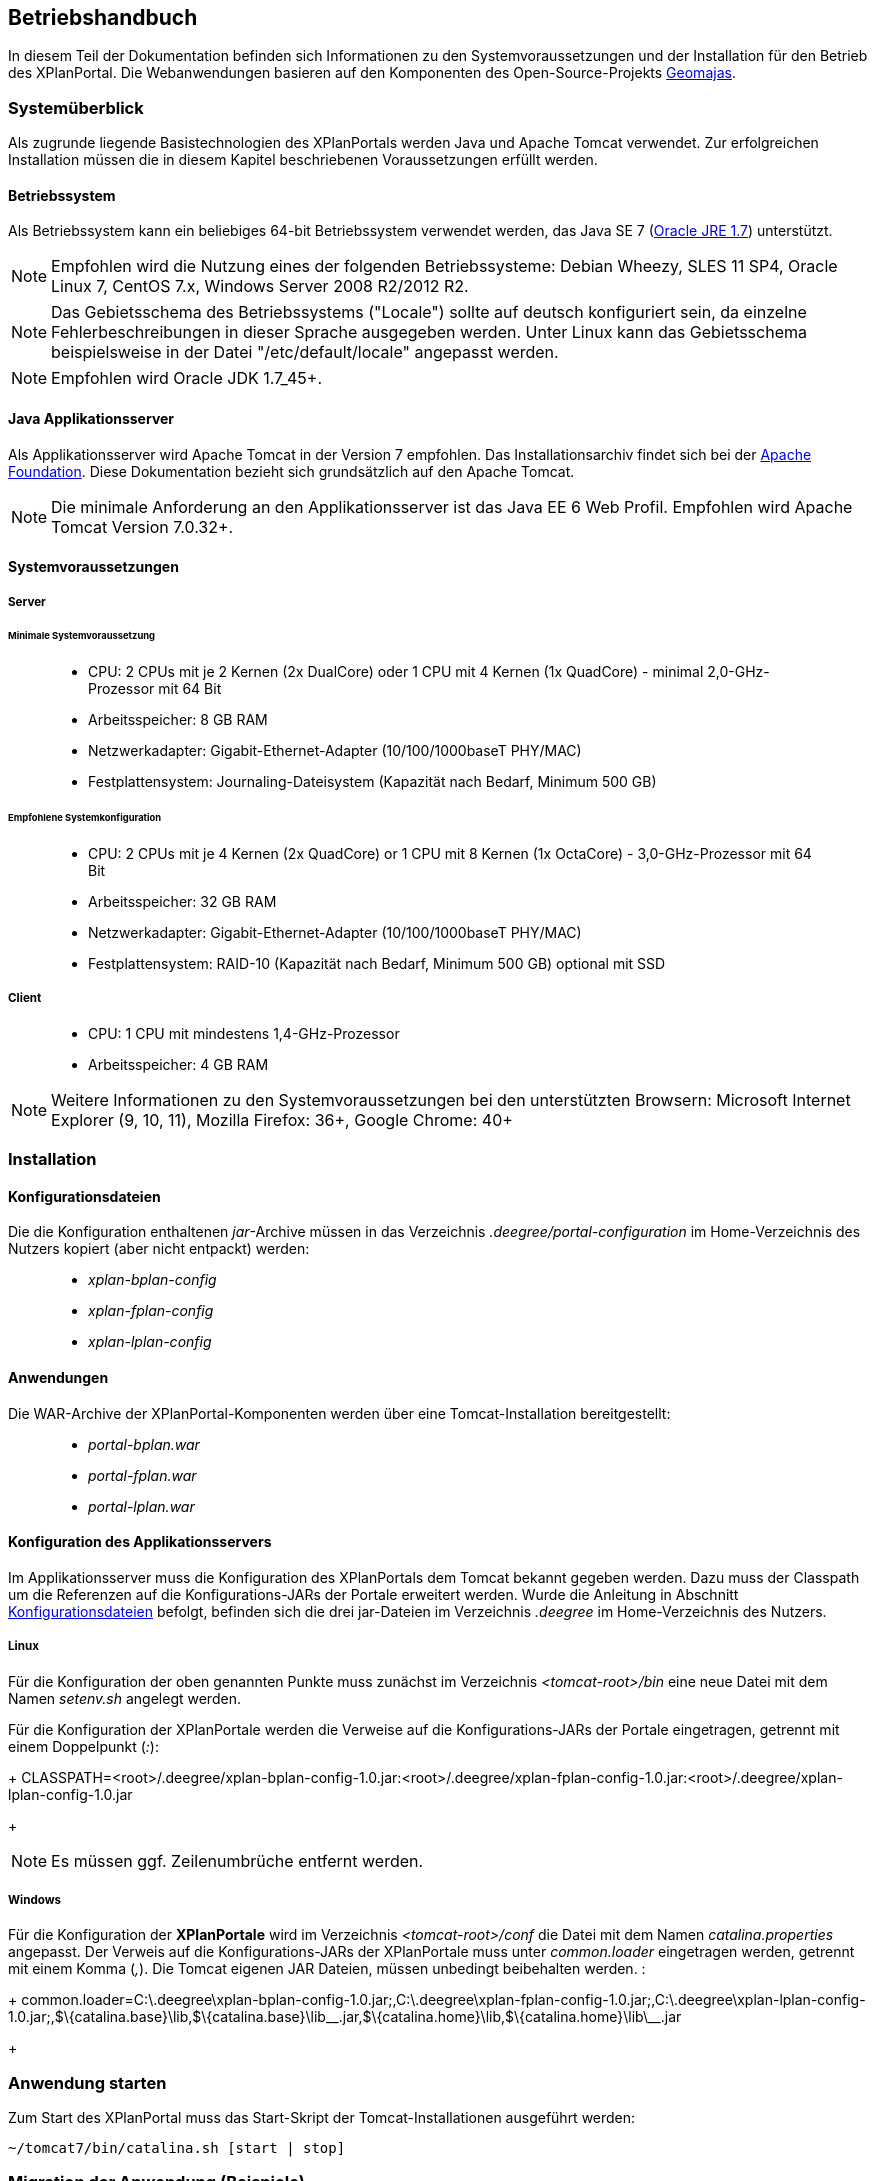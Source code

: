 
== Betriebshandbuch

In diesem Teil der Dokumentation befinden sich Informationen zu
den Systemvoraussetzungen und der Installation für den Betrieb
des XPlanPortal. Die Webanwendungen basieren auf den Komponenten des
Open-Source-Projekts http://www.geomajas.org/[Geomajas].

[Systemüberblick]
=== Systemüberblick

Als zugrunde liegende Basistechnologien des XPlanPortals werden Java und Apache Tomcat verwendet.
Zur erfolgreichen Installation müssen die in diesem Kapitel beschriebenen Voraussetzungen erfüllt werden.


[[betriebssystem]]
==== Betriebssystem

Als Betriebssystem kann ein beliebiges 64-bit Betriebssystem verwendet
werden, das Java SE 7 (http://www.oracle.com/technetwork/java/javase/downloads/index.html[Oracle
JRE 1.7]) unterstützt.

NOTE: Empfohlen wird die Nutzung eines der folgenden Betriebssysteme: Debian
Wheezy, SLES 11 SP4, Oracle Linux 7, CentOS 7.x, Windows Server 2008
R2/2012 R2.

NOTE: Das Gebietsschema des Betriebssystems ("Locale") sollte auf deutsch
konfiguriert sein, da einzelne Fehlerbeschreibungen in dieser Sprache
ausgegeben werden. Unter Linux kann das
Gebietsschema beispielsweise in der Datei "/etc/default/locale"
angepasst werden.

NOTE: Empfohlen wird Oracle JDK 1.7_45+.


[[java-applikationsserver]]
==== Java Applikationsserver

Als Applikationsserver wird Apache Tomcat in der Version 7 empfohlen.
Das Installationsarchiv findet sich bei der
http://tomcat.apache.org[Apache Foundation]. Diese Dokumentation bezieht
sich grundsätzlich auf den Apache Tomcat.

NOTE: Die minimale Anforderung an den Applikationsserver ist das Java EE 6 Web
Profil. Empfohlen wird Apache Tomcat Version 7.0.32+.

[[systemvoraussetzungen]]
==== Systemvoraussetzungen


[[server]]
===== Server


[[minimale-systemvoraussetzung]]
====== Minimale Systemvoraussetzung

________________________________________________________________________________________________________________________
* CPU: 2 CPUs mit je 2 Kernen (2x DualCore) oder 1 CPU mit 4 Kernen (1x
QuadCore) - minimal 2,0-GHz-Prozessor mit 64 Bit
* Arbeitsspeicher: 8 GB RAM
* Netzwerkadapter: Gigabit-Ethernet-Adapter (10/100/1000baseT PHY/MAC)
* Festplattensystem: Journaling-Dateisystem (Kapazität nach Bedarf,
Minimum 500 GB)
________________________________________________________________________________________________________________________

[[empfohlene-systemkonfiguration]]
====== Empfohlene Systemkonfiguration

______________________________________________________________________________________________________________
* CPU: 2 CPUs mit je 4 Kernen (2x QuadCore) or 1 CPU mit 8 Kernen (1x
OctaCore) - 3,0-GHz-Prozessor mit 64 Bit
* Arbeitsspeicher: 32 GB RAM
* Netzwerkadapter: Gigabit-Ethernet-Adapter (10/100/1000baseT PHY/MAC)
* Festplattensystem: RAID-10 (Kapazität nach Bedarf, Minimum 500 GB)
optional mit SSD
______________________________________________________________________________________________________________

[[client]]
===== Client

_____________________________________________
* CPU: 1 CPU mit mindestens 1,4-GHz-Prozessor
* Arbeitsspeicher: 4 GB RAM
_____________________________________________

NOTE: Weitere Informationen zu den Systemvoraussetzungen bei den unterstützten
Browsern: Microsoft Internet Explorer (9, 10, 11), Mozilla Firefox: 36+,
Google Chrome: 40+

=== Installation

[[Installation_Konfigurationsdateien]]
==== Konfigurationsdateien

Die die Konfiguration enthaltenen __jar__-Archive müssen in das Verzeichnis _.deegree/portal-configuration_ im Home-Verzeichnis des Nutzers kopiert (aber nicht entpackt) werden:
______________________
* _xplan-bplan-config_
* _xplan-fplan-config_
* _xplan-lplan-config_
______________________

==== Anwendungen

Die WAR-Archive der XPlanPortal-Komponenten werden über eine Tomcat-Installation bereitgestellt:

______________________
* _portal-bplan.war_
* _portal-fplan.war_
* _portal-lplan.war_
______________________

==== Konfiguration des Applikationsservers

Im Applikationsserver muss die Konfiguration des XPlanPortals dem Tomcat bekannt gegeben
werden. Dazu muss der Classpath um die Referenzen auf die Konfigurations-JARs der Portale erweitert werden. Wurde die Anleitung in Abschnitt <<Installation_Konfigurationsdateien>> befolgt, befinden sich die drei jar-Dateien im Verzeichnis _.deegree_ im Home-Verzeichnis des
Nutzers.


[[linux]]
===== Linux

Für die Konfiguration der oben genannten Punkte muss zunächst im
Verzeichnis _<tomcat-root>/bin_ eine neue Datei mit dem Namen
_setenv.sh_ angelegt werden.

Für die Konfiguration der XPlanPortale werden die Verweise auf die
Konfigurations-JARs der Portale eingetragen, getrennt mit einem
Doppelpunkt (__:__):

+
CLASSPATH=<root>/.deegree/xplan-bplan-config-1.0.jar:<root>/.deegree/xplan-fplan-config-1.0.jar:<root>/.deegree/xplan-lplan-config-1.0.jar
+

NOTE: Es müssen ggf. Zeilenumbrüche entfernt werden.


[[windows]]
===== Windows

Für die Konfiguration der *XPlanPortale* wird im Verzeichnis
_<tomcat-root>/conf_ die Datei mit dem Namen _catalina.properties_
angepasst. Der Verweis auf die Konfigurations-JARs der XPlanPortale muss
unter _common.loader_ eingetragen werden, getrennt mit einem Komma
(__,__). Die Tomcat eigenen JAR Dateien, müssen unbedingt beibehalten
werden. :

+
common.loader=C:\.deegree\xplan-bplan-config-1.0.jar;,C:\.deegree\xplan-fplan-config-1.0.jar;,C:\.deegree\xplan-lplan-config-1.0.jar;,$\{catalina.base}\lib,$\{catalina.base}\lib\__.jar,$\{catalina.home}\lib,$\{catalina.home}\lib\__.jar
+


[Anwendung starten]
=== Anwendung starten

Zum Start des XPlanPortal muss das Start-Skript der
Tomcat-Installationen ausgeführt werden:

----
~/tomcat7/bin/catalina.sh [start | stop]
----

[Migration der Anwendung (Beispiele)]
=== Migration der Anwendung (Beispiele)

Bei einem Hostumzug, bei dem sich der Hostname des Servers ändert, muss
die URL in mehreren Konfigurationen angepasst werden, damit die
Funktionalität der Anwendungen gewährleistet ist. Dabei müssen folgende
Anpassungen erfolgen:

[[fuer-die-planungs-portale]]
==== Für die Planungs-Portale:

____________________________________________________________________________________________________________________________________________________________________________________________________________________________________________
* _layer[B|F|L]Plan.xml_, _layer[B|F|L]PlanWFS.xml_, _layer[B|F|L]PRaster.xml_ und _featureHitsRetriever[B|F|L]P.xml_ (in der
jeweiligen jar-Datei der XPlanPortal-Webkomponenten
_.deegree/portal-configuration/<portal>-config.jar_)
* _dropDownList.xml_ (im Ordner der jeweiligen XPlanPortal-Webkomponente
_<tomcat>/webapps/<portal-portalname>_)
____________________________________________________________________________________________________________________________________________________________________________________________________________________________________________

*Anpassung in den Dateien layer[B|F|L]Plan.xml, layer[B|F|L]PlanWFS.xml,
layer[B|F|L]PRaster.xml und featureHitsRetriever[B|F|L]P.xml:*

Für die Planungs-Portale müssen in den genannten Dateien alle Werte der
Properties _baseWmsUrl_ (layer[B|F|L]Plan.xml und
layer[B|F|L]PRaster.xml) bzw. _values_ (layer[B|F|L]PlanWFS.xml) und
_wfsRequestUrlForBboxFeatureHits_ (featureHitsRetriever[B|F|L]P.xml),
die einen der deegree Dienste referenzieren, angepasst werden.

Beispiel _layerBPlan.xml_:

----
...
<bean name="bp_plan" class="de.latlon.xplanung.layer.wms.XPlanWmsLayer">
    <property name="layerInfo" ref="layer_bp_plan_ref" />
    <property name="baseWmsUrl" value="http://<host>:<port>/<service>/service/wms?" />
    <property name="version" value="1.1.1" />
...
----

Für mehr Details sowie Hinweise zur Bearbeitung von jar-Dateien siehe
Kapitel <<XPlanPortal>>

*Anpassungen in der Datei dropDownList.xml:*

Damit ein Wechsel zwischen den Planungs-Portalen über die Dropdown Liste
möglich ist, muss die <link>-Referenz der jeweiligen Portale angepasst
werden.

----
<List>
  <entry>
    <label>Bebauungspläne</label>
    <link>http://<host>:<port>/portal-<portalname>/</link>
  </entry>
  ...
</List>
----

Für mehr Details siehe Kapitel <<XPlanPortal>>

=== Konfiguration des XPlanPortal

Alle Konfigurationsdateien der XPlanPortale liegen im _.deegree_ des
Benutzers und werden im Folgenden als _<portal-config-jar>_ benannt. Für
die allgemeine Konfiguration der XPlanPortale wird außerdem auf die
geomajas Dokumentation (http://www.geomajas.org/geomajas/docs)
verwiesen.

[[wms-ebene-hinzufuegen]]
==== WMS-Ebene hinzufügen


Um eine neue WMS-Ebene hinzuzufügen, muss diese im entsprechenden
XPlanPortal konfiguriert werden. Neue Ebenen werden in folgenden Dateien
konfiguriert:

Konfiguration der Ebene für den Server
`<portal-config-jar>\<portalname>\layerWms.xml`

----
<bean name="layerNeu" class="org.geomajas.layer.wms.WmsLayer">
  <property name="layerInfo" ref="layerNeuInfo" />
  <property name="baseWmsUrl" value="http://<host>:<port>/services" />
  <property name="version" value="1.1.1" />
  <property name="format" value="image/png" />
  <property name="styles" value="default" />
  <property name="enableFeatureInfoAsGmlSupport" value="true" />
  <property name="enableFeatureInfoAsHtmlSupport" value="true" />
  <property name="parameters">
    <list>
      <bean class="org.geomajas.configuration.Parameter">
        <property name="name" value="TRANSPARENT" />
        <property name="value" value="true" />
      </bean>
    </list>
  </property>
</bean>

<bean name="layerNeuInfo" class="org.geomajas.configuration.RasterLayerInfo">
  <property name="crs" value="EPSG:31468" />
  <property name="maxExtent">
    <bean class="org.geomajas.geometry.Bbox">
      <property name="x" value="4336546" />
      <property name="y" value="5580793" />
      <property name="width" value="197215" />
      <property name="height" value="140023" />
    </bean>
  </property>
  <property name="dataSourceName" value="layerNeuName" />
  <property name="tileWidth" value="512" />
  <property name="tileHeight" value="512" />
</bean>
----

Konfiguration der Ebene für den Client
`<portal-config-jar>\<portalname>\clientLayerWms.xml`

----
<bean class="org.geomajas.configuration.client.ClientRasterLayerInfo" id="clientLayerNeu">
  <property name="serverLayerId" value="layerNeu" />
  <property name="label" value="Kreise" />
  <property name="visible" value="true" />
  <property name="style" value="1" />
</bean>
----

Hinzufügen der Ebene zur Karte
`<portal-config-jar>\<portalname>\mapMain.xml`

----
<property name="layers">
  <list>
    ...
    <ref bean="clientLayerNeu" />
    ...
  </list>
</property>

...

<property name="treeNode">
  <bean class="org.geomajas.widget.layer.configuration.client.ClientBranchNodeInfo">
    <property name="treeNodes">
      <list>
        ...
        <bean class="org.geomajas.widget.layer.configuration.client.ClientLayerNodeInfo">
          <property name="layerId" value="clientLayerNeu" />
        </bean>
        ...
      </list>
    </property>
  </bean>
</property>
----

[[zeichenreihenfolge-der-layer-im-kartenfenster-aendern]]
==== Zeichenreihenfolge der Layer im Kartenfenster ändern


Um die Zeichenreihenfolge der Layer in der Ebenenübersicht im
Kartenfenster zu ändern, muss in der Datei

----
<portal-config-jar>\<portalname>\mapMain.xml
----

die Reihenfolge der Layer (`<ref bean.../>`) geändert werden. Die
Reihenfolge der Layer ist umgekehrt zur tatsächlichen
Zeichenreihenfolge:

----
<property name="layers">
  <list>
     <ref bean="clientLayerTopoSachsenGrau" />
     <ref bean="clientLayerTopoSachsen" />
     <ref bean="clientLayerFaunaFloraHabitat" />
     <ref bean="clientLayerVogelschutzgebieteEu" />
     <ref bean="clientLayerKreiseSachsen" />
     <ref bean="clientLayerBPRaster" />
     <ref bean="clientlayer_bp_gembedarfsfl_ref" />
    ...
----

[[statische-legenden-zu-einer-wms-ebene-hinzufuegen]]
==== Statische Legenden zu einer WMS-Ebene hinzufügen


Für alle WMS-Ebenen kann ein statisches Legendenbild konfiguriert
werden. Dazu muss in der Bean der Ebene eine Eigenschaft hinzugefügt
werden.

----
<portal-config-jar>\<portalname>\layerTldaWms.xml
----

Dabei kann der Pfad zu der gewünschten Legende angegeben werden.

----
<bean name="kreiseSachsen" class="org.geomajas.layer.wms.WmsLayer">
  ...
        </bean>
      </list>
    </property>
  </bean>
  <property name="staticLegendImagePath" value="legends/legende.png"/>
  ...
</bean>
----

Neue Legendenbilder können im zugehörigen Verzeichnis abgelegt werden: :

----
<portal-config-jar>\<portalname>\legends
----

[NOTE]
====

Für die Aktualisierung der Portal-Konfiguration sollte das _jar-Tool_
aus der JDK verwendet werden.
Um eine Konfigurationsdatei anzupassen, müssen folgende Schritt
ausgeführt werden:

*Linux-Betriebssystem:*

  * Über die Konsole in das Verzeichnis _.deegree/portal-configuration_
  navigieren
  * Ausführen des Befehls (Entpacken der Konfiguration): _jar xvf
  xplan-bplan-config.jar xplan-bplan-config/<Dateiname>_
  * Entpackte-Datei mit einem beliebigen Editor bearbeiten
  * Ausführen des Befehls (Einpacken der aktualisierten Konfiguration):
  _jar uvf xplan-bplan-config.jar xplan-bplan-config/<Dateiname>_

*Windows-Betriebssystem:*

  * Über die Konsole in das Verzeichnis _.deegree/portal-configuration_
  navigieren
  * Ausführen des Befehls (Entpacken der Konfiguration):
  _<Pfad-zur-JDK>/bin/jar.exe xvf xplan-bplan-config.jar
  xplan-bplan-config/<Dateiname>_
  * Entpackte-Datei mit einem beliebigen Editor bearbeiten
  * Ausführen des Befehls (Einpacken der aktualisierten Konfiguration):
  _<Pfad-zur-JDK>/bin/jar.exe uvf xplan-bplan-config.jar
  xplan-bplan-config/<Dateiname>_
====

[[dropdown-menue-zum-wechseln-der-portale-anpassen]]
==== Dropdown-Menü zum wechseln der Portale anpassen


Innerhalb der Planungs-Portale ist es möglich, mit einem Dropdown-Menü
zwischen den einzelnen Portalen zu wechseln. Damit dies ausgeführt
werden kann, muss die URL der einzelnen Portale in der Datei
_dropDownList.xml_ angepasst werden. Diese Datei liegt im Gegensatz zu
den vorherigen beschriebenen Konfigurationen im Ordner der jeweiligen
XPlanPortal-Webkomponente __<tomcat>/webapps/<portal-portalname>__. :

----
<List>
  <entry>
    <label>Bebauungspläne</label>
    <link>http://<host>:<port>/portal-bplan/</link>
  </entry>
  <entry>
    <label>Flächennutzungspläne</label>
    <link>http://<host>:<port>/portal-fplan/</link>
  </entry>
  <entry>
    <label>Landschaftspläne</label>
    <link>http://<host>:<port>/portal-lplan/</link>
  </entry>
</List>
----
